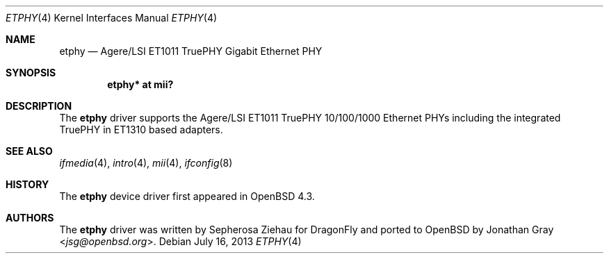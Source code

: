 .\"	$OpenBSD: etphy.4,v 1.3 2013/07/16 16:05:48 schwarze Exp $
.\"
.\" Copyright (c) 2007 Jonathan Gray <jsg@openbsd.org>
.\"
.\" Permission to use, copy, modify, and distribute this software for any
.\" purpose with or without fee is hereby granted, provided that the above
.\" copyright notice and this permission notice appear in all copies.
.\"
.\" THE SOFTWARE IS PROVIDED "AS IS" AND THE AUTHOR DISCLAIMS ALL WARRANTIES
.\" WITH REGARD TO THIS SOFTWARE INCLUDING ALL IMPLIED WARRANTIES OF
.\" MERCHANTABILITY AND FITNESS. IN NO EVENT SHALL THE AUTHOR BE LIABLE FOR
.\" ANY SPECIAL, DIRECT, INDIRECT, OR CONSEQUENTIAL DAMAGES OR ANY DAMAGES
.\" WHATSOEVER RESULTING FROM LOSS OF USE, DATA OR PROFITS, WHETHER IN AN
.\" ACTION OF CONTRACT, NEGLIGENCE OR OTHER TORTIOUS ACTION, ARISING OUT OF
.\" OR IN CONNECTION WITH THE USE OR PERFORMANCE OF THIS SOFTWARE.
.\"
.Dd $Mdocdate: July 16 2013 $
.Dt ETPHY 4
.Os
.Sh NAME
.Nm etphy
.Nd Agere/LSI ET1011 TruePHY Gigabit Ethernet PHY
.Sh SYNOPSIS
.Cd "etphy* at mii?"
.Sh DESCRIPTION
The
.Nm
driver supports the Agere/LSI ET1011 TruePHY 10/100/1000 Ethernet PHYs
including the integrated TruePHY in ET1310 based adapters.
.Sh SEE ALSO
.Xr ifmedia 4 ,
.Xr intro 4 ,
.Xr mii 4 ,
.Xr ifconfig 8
.Sh HISTORY
The
.Nm
device driver first appeared in
.Ox 4.3 .
.Sh AUTHORS
.An -nosplit
The
.Nm
driver was written by
.An Sepherosa Ziehau
for
.Dx
and ported to
.Ox
by
.An Jonathan Gray Aq Mt jsg@openbsd.org .
